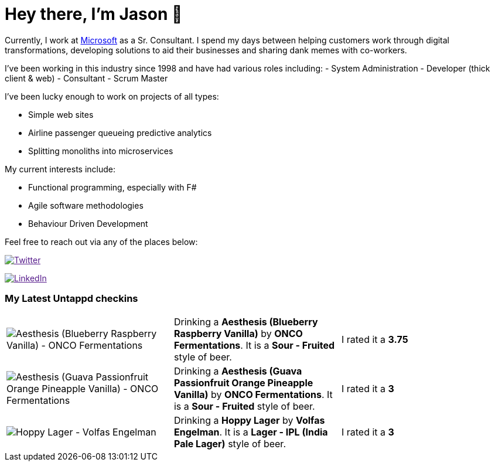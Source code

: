 ﻿# Hey there, I'm Jason 👋

Currently, I work at https://microsoft.com[Microsoft] as a Sr. Consultant. I spend my days between helping customers work through digital transformations, developing solutions to aid their businesses and sharing dank memes with co-workers. 

I've been working in this industry since 1998 and have had various roles including: 
- System Administration
- Developer (thick client & web)
- Consultant
- Scrum Master

I've been lucky enough to work on projects of all types:

- Simple web sites
- Airline passenger queueing predictive analytics
- Splitting monoliths into microservices

My current interests include:

- Functional programming, especially with F#
- Agile software methodologies
- Behaviour Driven Development

Feel free to reach out via any of the places below:

image:https://img.shields.io/twitter/follow/jtucker?style=flat-square&color=blue["Twitter",link="https://twitter.com/jtucker]

image:https://img.shields.io/badge/LinkedIn-Let's%20Connect-blue["LinkedIn",link="https://linkedin.com/in/jatucke]

### My Latest Untappd checkins

|====
// untappd beer
| image:https://untappd.akamaized.net/photos/2021_09_04/b905845a856a869bb531a736a4cc361c_200x200.jpg[Aesthesis (Blueberry Raspberry Vanilla) - ONCO Fermentations] | Drinking a *Aesthesis (Blueberry Raspberry Vanilla)* by *ONCO Fermentations*. It is a *Sour - Fruited* style of beer. | I rated it a *3.75*
| image:https://untappd.akamaized.net/photos/2021_08_30/9e4f35cf16230990d9c4676ec8cd66b6_200x200.jpg[Aesthesis (Guava Passionfruit Orange Pineapple Vanilla) - ONCO Fermentations] | Drinking a *Aesthesis (Guava Passionfruit Orange Pineapple Vanilla)* by *ONCO Fermentations*. It is a *Sour - Fruited* style of beer. | I rated it a *3*
| image:https://untappd.akamaized.net/photos/2021_08_28/cc9e5794ca60fea64a91927e48367f82_200x200.jpg[Hoppy Lager - Volfas Engelman] | Drinking a *Hoppy Lager* by *Volfas Engelman*. It is a *Lager - IPL (India Pale Lager)* style of beer. | I rated it a *3*
// untappd end